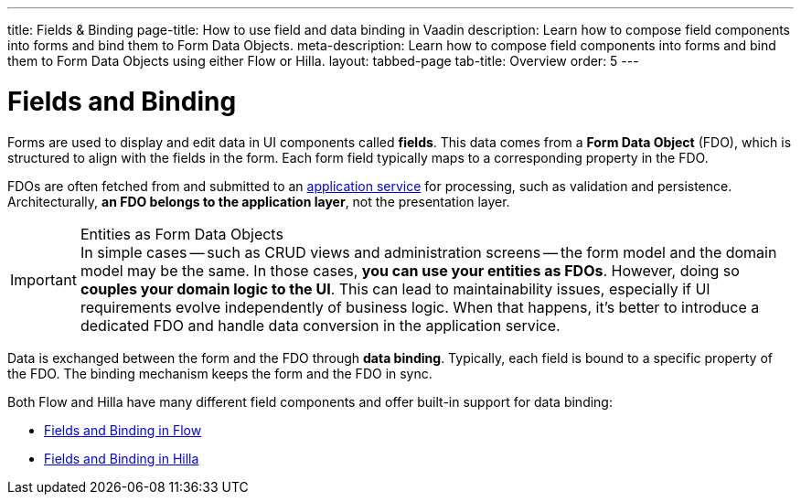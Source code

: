 ---
title: Fields & Binding
page-title: How to use field and data binding in Vaadin
description: Learn how to compose field components into forms and bind them to Form Data Objects.
meta-description: Learn how to compose field components into forms and bind them to Form Data Objects using either Flow or Hilla.
layout: tabbed-page
tab-title: Overview
order: 5
---

= Fields and Binding

Forms are used to display and edit data in UI components called *fields*. This data comes from a *Form Data Object* (FDO), which is structured to align with the fields in the form. Each form field typically maps to a corresponding property in the FDO.

FDOs are often fetched from and submitted to an <<../loading-and-saving#,application service>> for processing, such as validation and persistence. Architecturally, *an FDO belongs to the application layer*, not the presentation layer.


.Entities as Form Data Objects
[IMPORTANT]
In simple cases -- such as CRUD views and administration screens -- the form model and the domain model may be the same. In those cases, *you can use your entities as FDOs*. However, doing so *couples your domain logic to the UI*. This can lead to maintainability issues, especially if UI requirements evolve independently of business logic. When that happens, it's better to introduce a dedicated FDO and handle data conversion in the application service.

Data is exchanged between the form and the FDO through *data binding*. Typically, each field is bound to a specific property of the FDO. The binding mechanism keeps the form and the FDO in sync.

Both Flow and Hilla have many different field components and offer built-in support for data binding:

* <<flow#,Fields and Binding in Flow>>
* <<hilla#,Fields and Binding in Hilla>>
